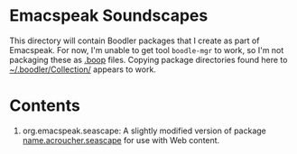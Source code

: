 * Emacspeak Soundscapes 

This directory will contain Boodler packages that I create as part of
Emacspeak.
For now, I'm unable to get tool ~boodle-mgr~ to work, so I'm not
packaging these as _.boop_ files.
Copying package directories found here to _~/.boodler/Collection/_
appears to work.



* Contents

  1. org.emacspeak.seascape: A slightly modified version of package
     _name.acroucher.seascape_ for use with Web content.
